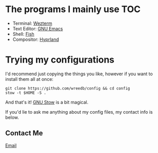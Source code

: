 #+AUTHOR: Will Reed
#+DESCRIPTION: My configuration files for linux

* The programs I mainly use :TOC:
+ Terminal: [[file:./.config/wezterm/README.org][Wezterm]]
+ Text Editor: [[https://github.com/wreedb/emacs-config][GNU Emacs]]
+ Shell: [[file:./.config/fish][Fish]]
+ Compositor: [[file:./.config/hypr/hyprland.conf][Hyprland]]

* Trying my configurations
I'd recommend just copying the things you like, however if you want to install them all at once:
#+BEGIN_SRC shell
git clone https://github.com/wreedb/config && cd config
stow -t $HOME -S .
#+END_SRC
And that's it! [[https://gnu.org/software/stow][GNU Stow]] is a bit magical.

If you'd lie to ask me anything about my config files, my contact info is below.
** Contact Me
[[mailto:wreed@programmer.net][Email]]
